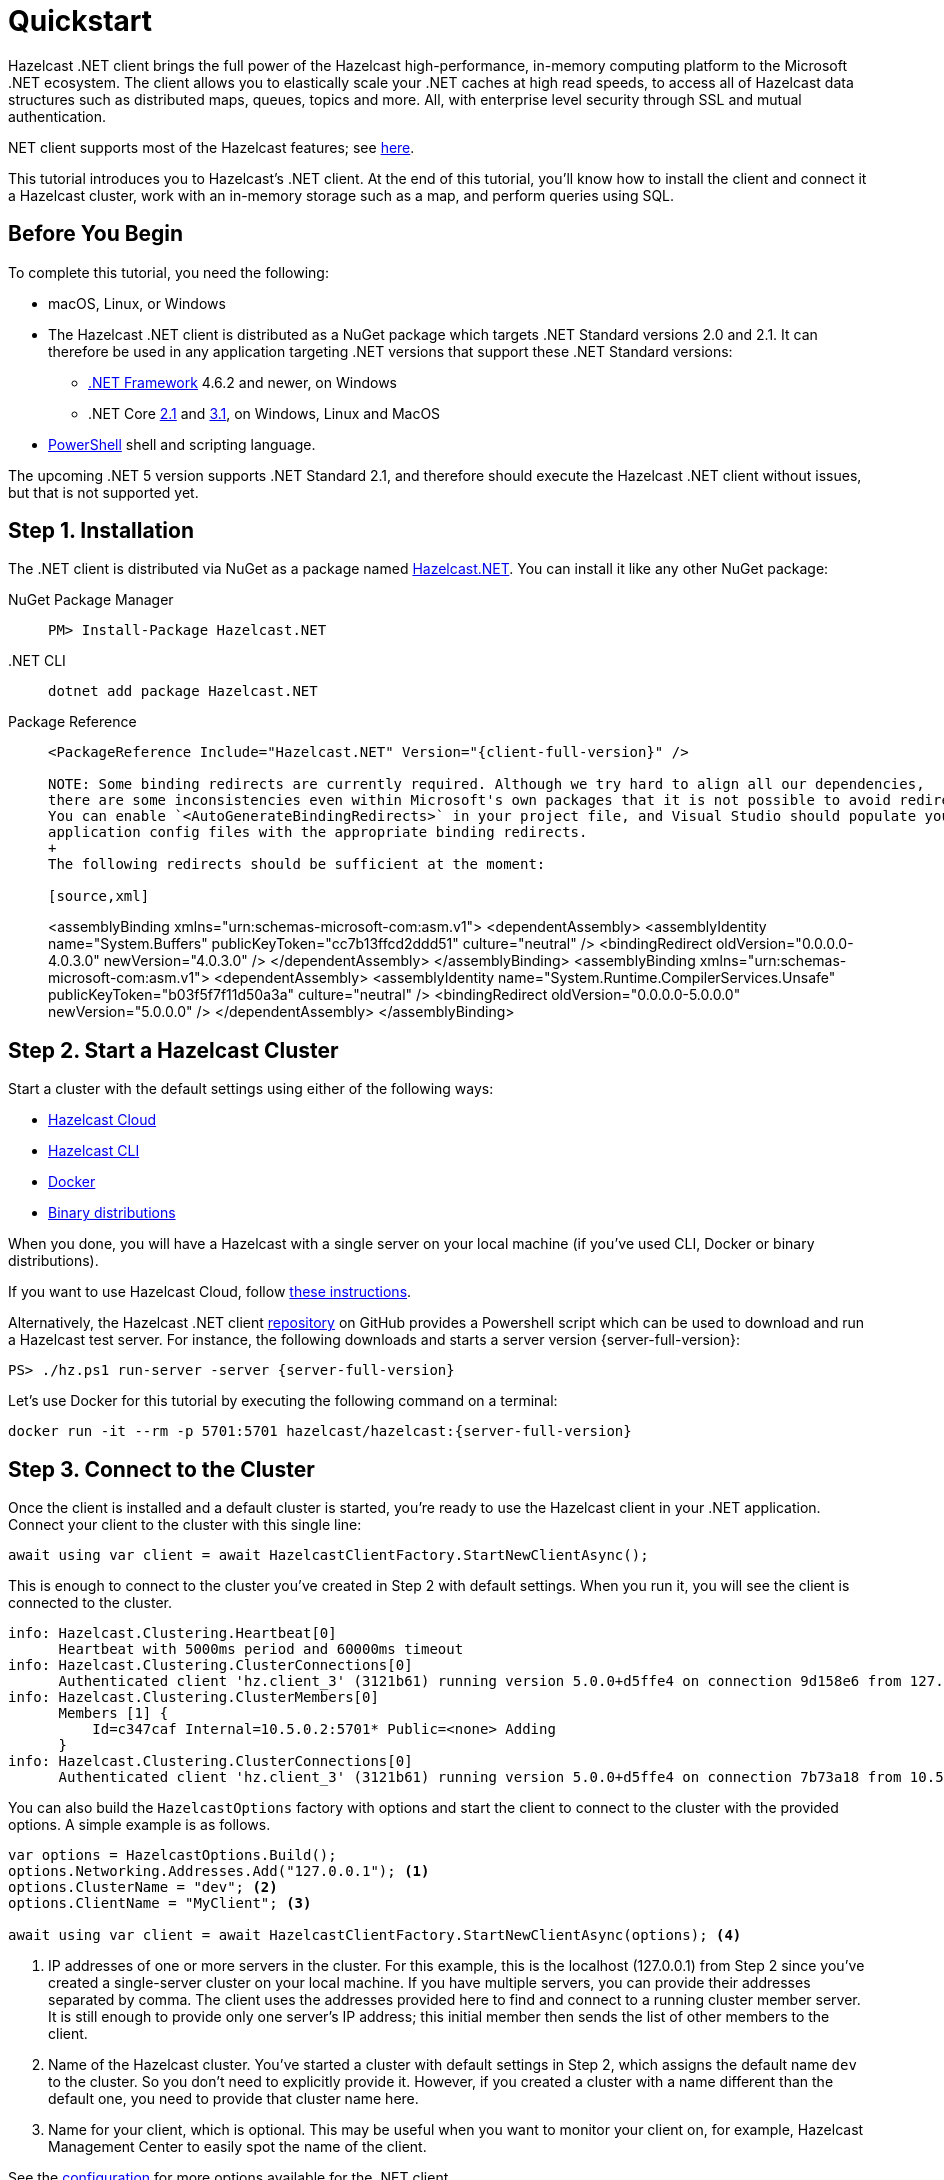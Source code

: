 = Quickstart
:description: This tutorial introduces you to Hazelcast's .NET client. At the end of this tutorial, you'll know how to install the client and connect it a Hazelcast cluster, work with an in-memory storage such as a map, and perform queries using SQL.

Hazelcast .NET client brings the full power of the Hazelcast high-performance, in-memory computing platform to the Microsoft .NET ecosystem.
The client allows you to elastically scale your .NET caches at high read speeds, to access all of Hazelcast data structures
such as distributed maps, queues, topics and more. All, with enterprise level security through SSL and mutual authentication.

.NET client supports most of the Hazelcast features; see https://hazelcast.com/clients/dotnet/#client-features[here].

{description}

== Before You Begin

To complete this tutorial, you need the following:

* macOS, Linux, or Windows
* The Hazelcast .NET client is distributed as a NuGet package which targets .NET Standard versions 2.0 and 2.1.
It can therefore be used in any application targeting .NET versions that support these .NET Standard versions:
** https://dotnet.microsoft.com/en-us/download/dotnet-framework[.NET Framework] 4.6.2 and newer, on Windows
** .NET Core https://dotnet.microsoft.com/en-us/download/dotnet/2.1[2.1] and https://dotnet.microsoft.com/en-us/download/dotnet/3.1[3.1], on Windows, Linux and MacOS
* https://docs.microsoft.com/en-us/powershell/scripting/install/installing-powershell?view=powershell-7.2[PowerShell] shell and scripting language.

The upcoming .NET 5 version supports .NET Standard 2.1, and therefore should execute the Hazelcast .NET client without issues, but that is not supported yet.

== Step 1. Installation

The .NET client is distributed via NuGet as a package named https://www.nuget.org/packages/Hazelcast.Net/[Hazelcast.NET].
You can install it like any other NuGet package:

[tabs] 
==== 
NuGet Package Manager:: 
+ 
-- 
[source,shell]
----
PM> Install-Package Hazelcast.NET
----
--

.NET CLI::
+
[source,shell]
----
dotnet add package Hazelcast.NET
----

Package Reference::
+
[source,csharp,subs="attributes+"]
----
<PackageReference Include="Hazelcast.NET" Version="{client-full-version}" />

NOTE: Some binding redirects are currently required. Although we try hard to align all our dependencies,
there are some inconsistencies even within Microsoft's own packages that it is not possible to avoid redirects entirely.
You can enable `<AutoGenerateBindingRedirects>` in your project file, and Visual Studio should populate your
application config files with the appropriate binding redirects.
+
The following redirects should be sufficient at the moment:

[source,xml]
----
<assemblyBinding xmlns="urn:schemas-microsoft-com:asm.v1">
  <dependentAssembly>
    <assemblyIdentity name="System.Buffers" publicKeyToken="cc7b13ffcd2ddd51" culture="neutral" />
    <bindingRedirect oldVersion="0.0.0.0-4.0.3.0" newVersion="4.0.3.0" />
  </dependentAssembly>
</assemblyBinding>
<assemblyBinding xmlns="urn:schemas-microsoft-com:asm.v1">
  <dependentAssembly>
    <assemblyIdentity name="System.Runtime.CompilerServices.Unsafe" publicKeyToken="b03f5f7f11d50a3a" culture="neutral" />
   <bindingRedirect oldVersion="0.0.0.0-5.0.0.0" newVersion="5.0.0.0" />
  </dependentAssembly>
</assemblyBinding>
----
----
====

== Step 2. Start a Hazelcast Cluster

Start a cluster with the default settings using either of the following ways:

* xref:cloud:getting-started.adoc[Hazelcast Cloud]
* xref:hazelcast:getting-started:quickstart.adoc[Hazelcast CLI]
* xref:hazelcast:getting-started:get-started-docker.adoc[Docker]
* xref:hazelcast:getting-started:get-started-binary.adoc[Binary distributions]

When you done, you will have a Hazelcast with a single server on your local machine (if you've used CLI, Docker or binary distributions).

If you want to use Hazelcast Cloud, follow xref:cloud:net-client.adoc[these instructions].

Alternatively, the Hazelcast .NET client https://github.com/hazelcast/hazelcast-csharp-client[repository] on GitHub provides a
Powershell script which can be used to download and run a Hazelcast test server. For instance, the following downloads and starts a server version {server-full-version}:

[source,shell,subs="attributes+"]
----
PS> ./hz.ps1 run-server -server {server-full-version}
----

Let's use Docker for this tutorial by executing the following command on a terminal:

[source,shell,subs="attributes+"]
----
docker run -it --rm -p 5701:5701 hazelcast/hazelcast:{server-full-version}
----

== Step 3. Connect to the Cluster

Once the client is installed and a default cluster is started, you're ready to use the Hazelcast client in your .NET application.
Connect your client to the cluster with this single line:

[source,csharp]
----
await using var client = await HazelcastClientFactory.StartNewClientAsync();
----

This is enough to connect to the cluster you've created in Step 2 with default settings. When you run it, you will see the client is connected to the cluster.

[source,shell,subs="attributes+"]
----
info: Hazelcast.Clustering.Heartbeat[0]
      Heartbeat with 5000ms period and 60000ms timeout
info: Hazelcast.Clustering.ClusterConnections[0]
      Authenticated client 'hz.client_3' (3121b61) running version 5.0.0+d5ffe4 on connection 9d158e6 from 127.0.0.1:54260 to member c347caf at 127.0.0.1:5701 of cluster 'dev' (9d4d52e) running version 5.1-SNAPSHOT.
info: Hazelcast.Clustering.ClusterMembers[0]
      Members [1] {
          Id=c347caf Internal=10.5.0.2:5701* Public=<none> Adding
      }
info: Hazelcast.Clustering.ClusterConnections[0]
      Authenticated client 'hz.client_3' (3121b61) running version 5.0.0+d5ffe4 on connection 7b73a18 from 10.5.0.2:54261 to member c347caf at 10.5.0.2:5701 of cluster 'dev' (9d4d52e) running version 5.1-SNAPSHOT.
----

You can also build the `HazelcastOptions` factory with options and start the client to connect to the cluster with the provided options.
A simple example is as follows.

[source,csharp]
----
var options = HazelcastOptions.Build();
options.Networking.Addresses.Add("127.0.0.1"); <1>
options.ClusterName = "dev"; <2>
options.ClientName = "MyClient"; <3>

await using var client = await HazelcastClientFactory.StartNewClientAsync(options); <4>
----
<1> IP addresses of one or more servers in the cluster. For this example, this is the localhost (127.0.0.1) from Step 2 since you've created a single-server cluster on your local machine.
If you have multiple servers, you can provide their addresses separated by comma. The client uses the addresses provided here to find and connect
to a running cluster member server. It is still enough to provide only one server's IP address; this initial member then sends the list of other members to the client.
<2> Name of the Hazelcast cluster. You've started a cluster with default settings in Step 2, which assigns the default name `dev` to the cluster. So you don't need to explicitly provide it. However,
if you created a cluster with a name different than the default one, you need to provide that cluster name here.
<3> Name for your client, which is optional. This may be useful when you want to monitor your client on, for example, Hazelcast Management Center to easily spot the name of the client.

See the xref:configuration:connections.adoc[configuration] for more options available for the .NET client.

== Step 4. Work with an In-Memory Storage

Let's manipulate a distributed map on a cluster using the client.

Save the following file as `it.js` and run it using `node it.js`.

[source,csharp]
----
await using var map = await client.GetMapAsync<string, int>("personnel-map");

await map.SetAsync("Alice", "IT"));
await map.SetAsync("Bob", "IT"));
await map.SetAsync("Clark", "IT"));


console.log('Added IT personnel. Logging all known personnel');
const allPersonnel = await personnelMap.entrySet();
allPersonnel.forEach(function (person) {
    console.log(`${person[0]} is in ${person[1]} department`);
});
----

You will see the following output.

[source,plain]
----
???
Added IT personnel. Logging all known personnel
Alice is in IT department
Clark is in IT department
Bob is in IT department
???
----

The example puts all the IT personnel into a cluster-wide `personnel-map` and then prints all the known personnel.

Now, create a `sales.js` file as shown below and run it using `node sales.js`.

[source,javascript]
----
const client = await Client.newHazelcastClient();
const personnelMap = await client.getMap('personnelMap');
await personnelMap.put('Denise', 'Sales');
await personnelMap.put('Erwing', 'Sales');
await personnelMap.put('Faith', 'Sales');
console.log('Added Sales personnel. Logging all known personnel');
const allPersonnel = await personnelMap.entrySet();
allPersonnel.forEach(function (person) {
    console.log(`${person[0]} is in ${person[1]} department`);
});
----

You will see the following output.

[source,plain]
----
Added Sales personnel. Logging all known personnel
Denise is in Sales department
Erwing is in Sales department
Faith is in Sales department
Alice is in IT department
Clark is in IT department
Bob is in IT department
----

The `sales.js` code adds only the sales employees, but you get the list all known employees
including the ones in IT. That is because `personnelMap` lives in the cluster and no matter which client you use,
you can access the whole map.

== Step 5. Work with SQL

You can query the entries of a map in your cluster using SQL from your Node.js app.

Create a map called `employees` that contains values of type `Employee`.

[source,javascript]
----
class Employee {
    constructor(name, age) {
        this.name = name;
        this.age = age;
        this.factoryId = 1;
        this.classId = 2;
    }
    readPortable(reader) {
        this.name = reader.readString('name');
        this.age = reader.readInt('age');
    }
    writePortable(writer) {
        writer.writeString('name', this.name);
        writer.writeInt('age', this.age);
    }
}
const employees = await client.getMap('employees');
await employees.set(1, new Employee('John Doe', 33));
await employees.set(2, new Employee('Jane Doe', 29));
----

Before starting to query data, you must create a mapping for the `employees` map.
The `CREATE MAPPING` SQL statement is used for this; you can refer to xref:sql:create-mapping.adoc[here] for its details.
For the `Employee` class above, the mapping statement is shown below. It is enough to create the mapping once per map.

[source,javascript]
----
await client.getSql().execute(`
    CREATE MAPPING IF NOT EXISTS employees (
        __key DOUBLE,
        name VARCHAR,
        age INT
    )
    TYPE IMap
    OPTIONS (
      'keyFormat' = 'double',
      'valueFormat' = 'portable',
      'valuePortableFactoryId' = '1',
      'valuePortableClassId' = '2'
    )
`);
----

The following code prints names of the employees whose age is less than 30:

[source,javascript]
----
const sqlResult = await client.getSql().execute('SELECT name FROM employees WHERE age < 30');
for await (const row of sqlResult) {
    console.log(row.name); // Jane Doe
}
----

See the full https://github.com/hazelcast/hazelcast-nodejs-client/blob/master/code_samples/sql-basic-usage.js[sample code] for a basic SQL usage.
See xref:nodejs-samples.adoc[here] for more SQL usages by the Node.js client.
See xref:sql:sql-overview[here] to learn Hazelcast's SQL feature in detail.

== Next Steps

See xref:nodejs-conf.adoc[here] on how to configure and fine-tune your client.

